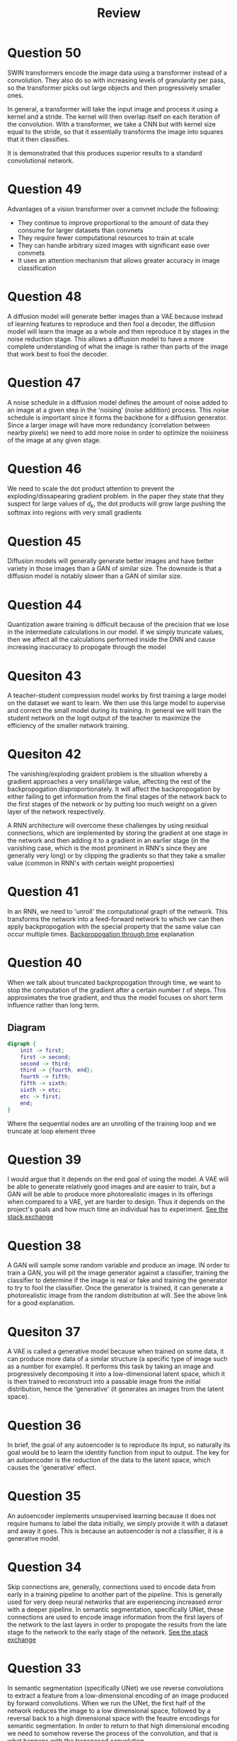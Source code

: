 #+title: Review

* Question 50

SWIN transformers encode the image data using a transformer instead of a convolution. They also do so with increasing levels of granularity per pass, so the transformer picks out large objects and then progressively smaller ones.

In general, a transformer will take the input image and process it using a kernel and a stride. The kernel will then overlap itself on each iteration of the convolution. With a transformer, we take a CNN but with kernel size equal to the stride, so that it essentially transforms the image into squares that it then classifies.

It is demonstrated that this produces superior results to a standard convolutional network.

* Question 49

Advantages of a vision transformer over a convnet include the following:
- They continue to improve proportional to the amount of data they consume for larger datasets than convnets
- They require fewer computational resources to train at scale
- They can handle arbitrary sized images with significant ease over convnets
- It uses an attention mechanism that allows greater accuracy in image classification

* Question 48

A diffusion model will generate better images than a VAE because instead of learning features to reproduce and then fool a decoder, the diffusion model will learn the image as a whole and then reproduce it by stages in the noise reduction stage. This allows a diffusion model to have a more complete understanding of what the image is rather than parts of the image that work best to fool the decoder.

* Question 47

A noise schedule in a diffusion model defines the amount of noise added to an image at a given step in the 'noising' (noise addition) process. This noise schedule is important since it forms the backbone for a diffusion generator. Since a larger image will have more redundancy (correlation between nearby pixels) we need to add more noise in order to optimize the noisiness of the image at any given stage.

* Question 46

We need to scale the dot product attention to prevent the exploding/dissapearing gradient problem. In the paper they state that they suspect for large values of $d_k$, the dot products will grow large pushing the softmax into regions with very small gradients

* Question 45

Diffusion models will generally generate better images and have better variety in those images than a GAN of similar size. The downside is that a diffusion model is notably slower than a GAN of similar size.

* Question 44

Quantization aware training is difficult because of the precision that we lose in the intermediate calculations in our model. If we simply truncate values, then we affect all the calculations performed inside the DNN and cause increasing inaccuracy to propogate through the model


* Quesiton 43

A teacher-student compression model works by first training a large model on the dataset we want to learn. We then use this large model to supervise and correct the small model during its training. In general we will train the student network on the logit output of the teacher to maximize the efficiency of the smaller network training.

* Quesiton 42

The vanishing/exploding graident problem is the situation whereby a gradient approaches a very small/large value, affecting the rest of the backpropogation disproportionately. It will affect the backpropogation by either failing to get information from the final stages of the network back to the first stages of the network or by putting too much weight on a given layer of the network respectively.

A RNN architecture will overcome these challenges by using residual connections, which are implemented by storing the gradient at one stage in the network and then adding it to a gradient in an earlier stage (in the vanishing case, which is the most prominent in RNN's since they are generally very long) or by clipping the gradients so that they take a smaller value (common in RNN's with certain weight propoerties)

* Question 41

In an RNN, we need to 'unroll' the computational graph of the network. This transforms the network into a feed-forward network to which we can then apply backpropogation with the special property that the same value can occur multiple times. [[https://d2l.ai/chapter_recurrent-neural-networks/bptt.html][Backpropogation through time]] explanation

* Question 40

When we talk about truncated backpropogation through time, we want to stop the computation of the gradient after a certain number $t$ of steps. This approximates the true gradient, and thus the model focuses on short term influence rather than long term.

**  Diagram

#+BEGIN_SRC dot
digraph {
    init -> first;
    first -> second;
    second -> third;
    third -> {fourth, end};
    fourth -> fifth;
    fifth -> sixth;
    sixth -> etc;
    etc -> first;
    end;
}
#+end_src
Where the sequential nodes are an unrolling of the training loop and we truncate at loop element three

* Question 39

I would argue that it depends on the end goal of using the model. A VAE will be able to generate relatively good images and are easier to train, but a GAN will be able to produce more photorealistic images in its offerings when compared to a VAE, yet are harder to design. Thus it depends on the project's goals and how much time an individual has to experiment. [[https://ai.stackexchange.com/questions/25601/what-are-the-fundamental-differences-between-vae-and-gan-for-image-generation][See the stack exchange]]

* Question 38

A GAN will sample some random variable and produce an image. IN order to train a GAN, you will pit the image generator against a classifier, training the classifier to determine if the image is real or fake and training the generator to try to fool the classifier. Once the generator is trained, it can generate a photorealistic image from the random distribution at will. See the above link for a good explanation.

* Quesiton 37

A VAE is called a generative model because when trained on some data, it can produce more data of a similar structure (a specific type of image such as a number for example). It performs this task by taking an image and progressively decomposing it into a low-dimensional latent space, which it is then trained to reconstruct into a passable image from the initial distribution, hence the 'generative' (it generates an images from the latent space).

* Question 36

In brief, the goal of any autoencoder is to reproduce its input, so naturally its goal would be to learn the identity function from input to output. The key for an autoencoder is the reduction of the data to the latent space, which causes the 'generative' effect.

* Question 35

An autoencoder implements unsupervised learning because it does not require humans to label the data initially, we simply provide it with a dataset and away it goes. This is because an autoencoder is not a classifier, it is a generative model.

* Question 34

Skip connections are, generally, connections used to encode data from early in a training pipeline to another part of the pipeline. This is generally used for very deep neural networks that are experiencing increased error with a deeper pipeline. In semantic segmentation, specifically UNet, these connections are used to encode image information from the first layers of the network to the last layers in order to propogate the results from the late stage fo the network to the early stage of the network. [[https://ai.stackexchange.com/questions/37321/what-is-the-role-of-skip-connections-in-u-net][See the stack exchange]]

* Question 33

In semantic segmentation (specifically UNet) we use reverse convolutions to extract a feature from a low-dimensional encoding of an image produced by forward convolutions. When we run the UNet, the first half of the network reduces the image to a low dimensional space, followed by a reversal back to a high dimensional space with the feautre encodings for semantic segmentation. In order to return to that high dimensional encoding we need to somehow reverse the process of the convolution, and that is what happens with the transposed convolution.

* Question 32

In an image classification network, it suffices to reduce a given input to a feature vector that encodes the probability of classifying an image in one of the given categories. In semantic segmentation we with to get a feature map of where the image *is* in the image. This requires us to produce an image from an image, so we need to reverse the work of our convolutions, thus we need a fully convolutional neural network.

* Question 31

We need a fully convolutional neural network so that we can get the image map back from the initial image. Since a UNet (the paradigmatic architecture for semantic segmentation) first takes an image and reduces it to its features, we need some way of undoing that reduction to return the feature map, thus we require the transposed convolutions which then require a fully convolutional neural network (FConvNN).

* Question 30

We use region proposal networks (RPN) in object detection to offload some of the work from the classifier to increase the performance of the models. These networks work by passign to the classifier a 'proposal' of where the object will be instead of outright classifying it. With the reduced search space the classifier can then more efficiently compute the location of the object in the image.

* Question 29

In short, the YOLO architecture is simpler than the RCNN architecture, which allows it less computational overhead. THe RCNN architecture passes an image through the RPN and then evaluates the 'objectness' of those regions independently, whereas the YOLO network only requires a single iteration for each images, classifying them all at once by filtering the correct bounding box first sequentially using a predictor.

* Question 28

A fully connected neural network will not necessarily have fewer parameters than a fully connected network since we could use a 1x1 convolution.

* Question 27

Converting a fully connected network to a fully convolutional network gains a myriad of advantages for image processing:
- Smaller model size
- CNN's use spatial locality to aid with image classification
- CNN's generally have better classification accuracy than fully connected networks.

* Question 26

A densenet of the same number of layers as a resnet would require significantly more memory than the corresponding resnet. This is because the ResNet uses convolutional layers and a number of other advanced techniques to effectively train itself, whereas a densenet is simply a collection of layers of fully connected networks chained together.

* Question 25

AlexNet's contributions to the field of computer vision were dropout and the ReLU function. It has fewer layers than ResNet and was able to efficiently predict the classification of images faster and with more accuracy than any network before it. ResNet's contributions to computer vision were the Residual connections. This network was the deepest one ever trained at the time and effectively demonstrated how to solve the vanishing gradient problem in increasingly deep neural networks.

* TODO Question 24

* Question 23

In the described convolutional layer you will have 25 learnable parameter since the corresponding convolution will be a 5x5 convolution kernel.

* Question 22

In an average pooling operation there are no learnable parameters since pooling is a non-differentiable function.

* Question 21

There are no learnable parameters in a pooling layer.

* Question 20

The output of the convolution operation will be 10 layers deep, and 22x22 spatial dimensions (reduce the spatial dimentions by 2 on each side for each convolution).

* Question 19

$1\times\frac{h}{2}\times\frac{w}{2}$.

Since we want to reduce the dimensions by half, we will want to perform $h/2$ convolution operations. Thus we need a convolutional kernel of $h/2$.

* Question 18

** Spatial Dimentions

We can use one of several methods:
- Pooling (avg, max, (min - we don't do that here))
  this technique simply takes either the average or max value in the kernel and transfors it forward.
- Convolution by a 2d convolutional kernel. This method reduces the input map by convolution, allowing the extraction of a feature map corresponding to a convolution on each valid part of the input map by the kernel. Increasing the kernel size will reduce the size of the output map.

** Depth

This reduction requires the use of a convolution, though I guess you could pool between layers but that would yield useless results. Your convolutional kernel will have to be 3d (but spatial dimensions could be 1x1 if you so desire) in order to reduce the depth of the output map.

* Question 17

Usually the number of parameters in a convolutional layer is smaller than the number of layers in the fully connected layer because the learnable parameters in the convolution are the members of the kernel. In general the kernel is much smaller than the input image and thus, the number of parameters is less than that of the FCNN

* Question 16

Convolutional neural networks can make use of the spatial locality that images often have to detect features. This  spatial locality also ensures that the position of elements in the image are encoded into the predictions the convnet outputs.

* Question 15

We will prefer gradient descent when the equation space becomes extremely large. This is what occurs in deep learning, when we have a feature landscape of several million (sometimes billion) dimensions, the closed form solution to the linear equation could take decades to solve and may not converge in any case, whereas gradient descent can provide a good approximation to an local minima of the function.

* TODO Question 14

* Question 13

Overfitting in a convnet can be solved by several methods:
- Decreasing the number of epochs in training
- Adding or increasign the dropout throughout the neural network
- Decreasing the number of layers in the network

* Question 12

Underfitting can be solved by the inverse of the above solutions.

* Question 11

Overfitting in machine learning is when a model performs overly well on the training data, and underfitting is the opposite (poor validation performance will indivate underfitting). This is why, in computer vision, we generally take the epoch that has the highest validation accuracy, that way we know when the model begins overfitting the data, since it will no longer be able to generalise to the validation set.

* Question 10

The K-Nearest-Neighbor (KNN) architecture works by finding the K Nearest data points and classifying the given datapoint as the same type as the majority.

* Question 9

Machine learning is more suitable for image classification than rule-based AI because it can effectively learn a high-dimensional non-linear equation by training. In essence, this means that a machine learning model does not decide what to do with each pixel, it decides what to do with groups of pixels, which is significantly more effective than any algorithm we could hand-code to try to perform image classification.

* Question 8

The minimum value of CE loss is 0, the maximum is unbound.

* TODO Question 7

* TODO Question 6

* TODO the rest
